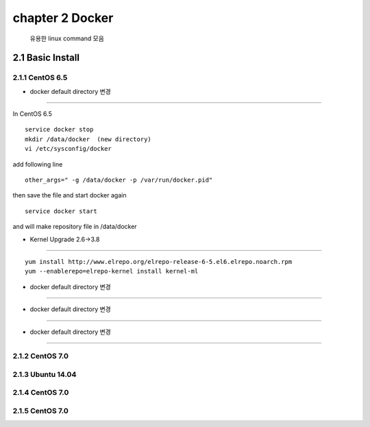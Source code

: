 chapter 2  Docker
===================================

   유용한 linux command 모음



2.1 Basic Install
------------------------

2.1.1 CentOS 6.5
~~~~~~~~~~~~~~~~~~~~~~~~~~~~~


* docker default directory 변경
~~~~~~~~~~~~~~~~~~~~~~~~~~~~~~~~

In CentOS 6.5

::

    service docker stop
    mkdir /data/docker  (new directory)
    vi /etc/sysconfig/docker

add following line

::

    other_args=" -g /data/docker -p /var/run/docker.pid"

then save the file and start docker again

::

    service docker start


and will make repository file in /data/docker

* Kernel Upgrade 2.6->3.8
~~~~~~~~~~~~~~~~~~~~~~~~~~~~~~~~

::

    yum install http://www.elrepo.org/elrepo-release-6-5.el6.elrepo.noarch.rpm
    yum --enablerepo=elrepo-kernel install kernel-ml

* docker default directory 변경
~~~~~~~~~~~~~~~~~~~~~~~~~~~~~~~~


* docker default directory 변경
~~~~~~~~~~~~~~~~~~~~~~~~~~~~~~~~


* docker default directory 변경
~~~~~~~~~~~~~~~~~~~~~~~~~~~~~~~~












2.1.2 CentOS 7.0
~~~~~~~~~~~~~~~~~~~~~~~~~~~~~



2.1.3 Ubuntu 14.04
~~~~~~~~~~~~~~~~~~~~~~~~~~~~~


2.1.4 CentOS 7.0
~~~~~~~~~~~~~~~~~~~~~~~~~~~~~

2.1.5 CentOS 7.0
~~~~~~~~~~~~~~~~~~~~~~~~~~~~~
